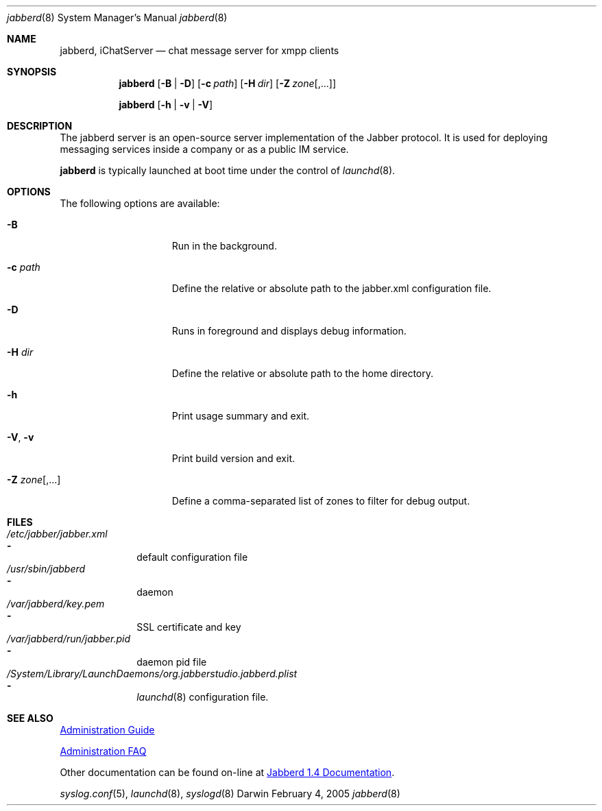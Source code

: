 .\"	$Id: jabberd.8,v 1.5 2005/02/05 02:32:48 cjalbert Exp $
.\"
.\" Copyright (c) 2000-2005 Apple Computer, Inc., all rights reserved.
.\" Distributed only as part of Mac OS X Server
.\"/usr/share/misc/mdoc.template
.do mso www.tmac
.Dd February 4, 2005
.Dt jabberd 8 SMM
.Os Darwin
.Sh NAME
.Nm jabberd ,
.Nm iChatServer
.Nd chat message server for xmpp clients
.Sh SYNOPSIS
.Nm
.Op Fl B | Fl D
.Op Fl c Ar path         \" [-c configuration file] 
.Op Fl H Ar dir          \" [-H home directory]
.Op Fl Z Ar zone Ns Op Ns , Ns ...
.Pp
.Nm
.Op Fl h | Fl v | Fl V
.Sh DESCRIPTION          \" Section Header - required - don't modify
The jabberd server is an open-source server implementation of the
Jabber protocol. It is used for deploying messaging services inside a
company or as a public IM service.
.Pp
.Nm
is typically launched at boot time under the control of
.Xr launchd 8 .
.Sh OPTIONS
The following options are available:
.Bl -tag -width ".It Fl Z Ar zone Ns Op Ns , Ns ..."
.It Fl B
Run in the background.
.It Fl c Ar path                 \"-a flag as a list item
Define the relative or absolute path to the jabber.xml configuration file.
.It Fl D
Runs in foreground and displays debug information.
.It Fl H Ar dir
Define the relative or absolute path to the home directory.
.It Fl h
Print usage summary and exit.
.It Fl V , Fl v
Print build version and exit.
.It Fl Z Ar zone Ns Op Ns , Ns ...
Define a comma-separated list of zones to filter for debug output.
.El                      \" Ends the list
.Pp
.Sh FILES                \" File used or created by the topic of the man page
.Bl -ohang -width ".Pa /System/Library/LaunchDaemons/org.jabberstudio.jabberd.plist" -compact
.It Pa /etc/jabber/jabber.xml
.Bl -dash -offset indent -compact
.It
default configuration file
.El
.It Pa /usr/sbin/jabberd
.Bl -dash -offset indent -compact
.It
daemon
.El
.It Pa /var/jabberd/key.pem
.Bl -dash -offset indent -compact
.It
SSL certificate and key
.El
.It Pa /var/jabberd/run/jabber.pid
.Bl -dash -offset indent -compact
.It
daemon pid file
.El
.It Pa /System/Library/LaunchDaemons/org.jabberstudio.jabberd.plist
.Bl -dash -offset indent -compact
.It
.Xr launchd 8
configuration file.
.El
.El
.Pp
.Sh SEE ALSO
.URL http://jabberd.jabberstudio.org/1.4/doc/adminguide "Administration Guide"
.Pp
.URL http://jabberd.jabberstudio.org/1.4/doc/adminfaq "Administration FAQ"
.Pp
Other documentation can be found on-line at
.URL http://jabberd.jabberstudio.org/1.4/#docs "Jabberd 1.4 Documentation" .
.Pp
.Xr syslog.conf 5 ,
.Xr launchd 8 ,
.Xr syslogd 8
